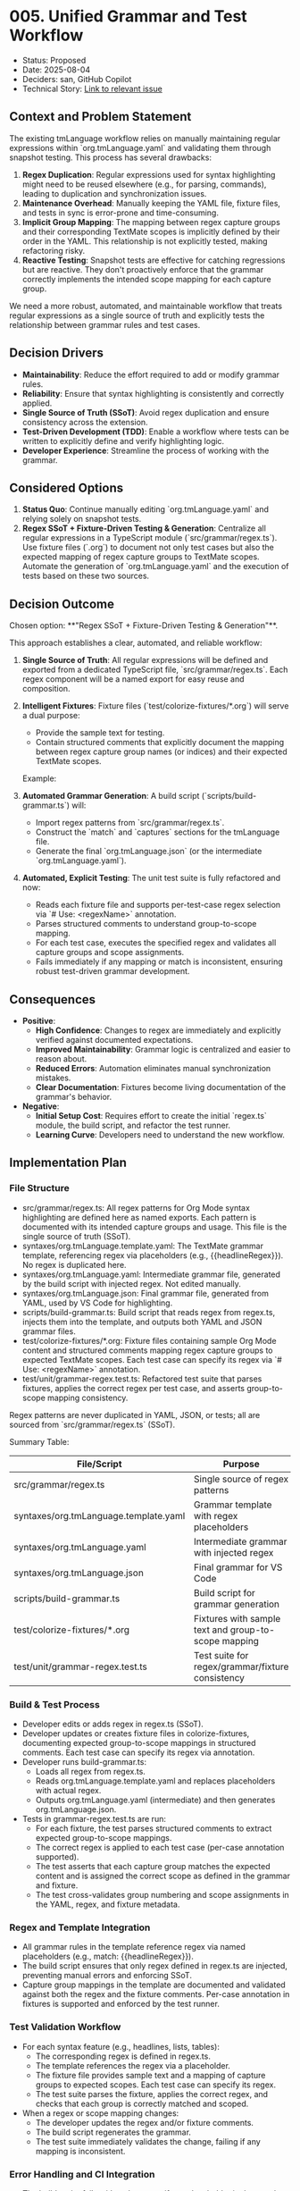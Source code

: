 * 005. Unified Grammar and Test Workflow

- Status: Proposed
- Date: 2025-08-04
- Deciders: san, GitHub Copilot
- Technical Story: [[https://github.com/orgdown/orgdown-vscode/issues/XX][Link to relevant issue]]

** Context and Problem Statement

The existing tmLanguage workflow relies on manually maintaining regular expressions within `org.tmLanguage.yaml` and validating them through snapshot testing. This process has several drawbacks:
1.  **Regex Duplication**: Regular expressions used for syntax highlighting might need to be reused elsewhere (e.g., for parsing, commands), leading to duplication and synchronization issues.
2.  **Maintenance Overhead**: Manually keeping the YAML file, fixture files, and tests in sync is error-prone and time-consuming.
3.  **Implicit Group Mapping**: The mapping between regex capture groups and their corresponding TextMate scopes is implicitly defined by their order in the YAML. This relationship is not explicitly tested, making refactoring risky.
4.  **Reactive Testing**: Snapshot tests are effective for catching regressions but are reactive. They don't proactively enforce that the grammar correctly implements the intended scope mapping for each capture group.

We need a more robust, automated, and maintainable workflow that treats regular expressions as a single source of truth and explicitly tests the relationship between grammar rules and test cases.

** Decision Drivers

- **Maintainability**: Reduce the effort required to add or modify grammar rules.
- **Reliability**: Ensure that syntax highlighting is consistently and correctly applied.
- **Single Source of Truth (SSoT)**: Avoid regex duplication and ensure consistency across the extension.
- **Test-Driven Development (TDD)**: Enable a workflow where tests can be written to explicitly define and verify highlighting logic.
- **Developer Experience**: Streamline the process of working with the grammar.

** Considered Options

1.  **Status Quo**: Continue manually editing `org.tmLanguage.yaml` and relying solely on snapshot tests.
2.  **Regex SSoT + Fixture-Driven Testing & Generation**: Centralize all regular expressions in a TypeScript module (`src/grammar/regex.ts`). Use fixture files (`.org`) to document not only test cases but also the expected mapping of regex capture groups to TextMate scopes. Automate the generation of `org.tmLanguage.yaml` and the execution of tests based on these two sources.

** Decision Outcome

Chosen option: **"Regex SSoT + Fixture-Driven Testing & Generation"**.

This approach establishes a clear, automated, and reliable workflow:

1.  **Single Source of Truth**: All regular expressions will be defined and exported from a dedicated TypeScript file, `src/grammar/regex.ts`. Each regex component will be a named export for easy reuse and composition.

2.  **Intelligent Fixtures**: Fixture files (`test/colorize-fixtures/*.org`) will serve a dual purpose:
    - Provide the sample text for testing.
    - Contain structured comments that explicitly document the mapping between regex capture group names (or indices) and their expected TextMate scopes.
    Example:
    #+BEGIN_COMMENT  :regex headlineRegex :description TextMate Scope Annotation (This block will effect the automated test for tm language grammar regex)
    1. stars -> punctuation.definition.heading.org
    2. todo -> keyword.other.todo.org
    3. priority block -> constant.other.priority.org
    4. priority letter -> constant.other.priority.value.org
    5. headline text -> entity.name.section.org
    6. tags -> entity.name.tag.org
    #+END_COMMENT

3.  **Automated Grammar Generation**: A build script (`scripts/build-grammar.ts`) will:
    - Import regex patterns from `src/grammar/regex.ts`.
    - Construct the `match` and `captures` sections for the tmLanguage file.
    - Generate the final `org.tmLanguage.json` (or the intermediate `org.tmLanguage.yaml`).

4.  **Automated, Explicit Testing**: The unit test suite is fully refactored and now:
    - Reads each fixture file and supports per-test-case regex selection via `# Use: <regexName>` annotation.
    - Parses structured comments to understand group-to-scope mapping.
    - For each test case, executes the specified regex and validates all capture groups and scope assignments.
    - Fails immediately if any mapping or match is inconsistent, ensuring robust test-driven grammar development.

** Consequences

- **Positive**:
    - **High Confidence**: Changes to regex are immediately and explicitly verified against documented expectations.
    - **Improved Maintainability**: Grammar logic is centralized and easier to reason about.
    - **Reduced Errors**: Automation eliminates manual synchronization mistakes.
    - **Clear Documentation**: Fixtures become living documentation of the grammar's behavior.
- **Negative**:
    - **Initial Setup Cost**: Requires effort to create the initial `regex.ts` module, the build script, and refactor the test runner.
    - **Learning Curve**: Developers need to understand the new workflow.

** Implementation Plan

*** File Structure

- src/grammar/regex.ts: All regex patterns for Org Mode syntax highlighting are defined here as named exports. Each pattern is documented with its intended capture groups and usage. This file is the single source of truth (SSoT).
- syntaxes/org.tmLanguage.template.yaml: The TextMate grammar template, referencing regex via placeholders (e.g., {{headlineRegex}}). No regex is duplicated here.
- syntaxes/org.tmLanguage.yaml: Intermediate grammar file, generated by the build script with injected regex. Not edited manually.
- syntaxes/org.tmLanguage.json: Final grammar file, generated from YAML, used by VS Code for highlighting.
- scripts/build-grammar.ts: Build script that reads regex from regex.ts, injects them into the template, and outputs both YAML and JSON grammar files.
- test/colorize-fixtures/*.org: Fixture files containing sample Org Mode content and structured comments mapping regex capture groups to expected TextMate scopes. Each test case can specify its regex via `# Use: <regexName>` annotation.
- test/unit/grammar-regex.test.ts: Refactored test suite that parses fixtures, applies the correct regex per test case, and asserts group-to-scope mapping consistency.

Regex patterns are never duplicated in YAML, JSON, or tests; all are sourced from `src/grammar/regex.ts` (SSoT).

Summary Table:

| File/Script                          | Purpose                                                      |
|--------------------------------------|--------------------------------------------------------------|
| src/grammar/regex.ts                 | Single source of regex patterns                              |
| syntaxes/org.tmLanguage.template.yaml| Grammar template with regex placeholders                     |
| syntaxes/org.tmLanguage.yaml         | Intermediate grammar with injected regex                     |
| syntaxes/org.tmLanguage.json         | Final grammar for VS Code                                    |
| scripts/build-grammar.ts             | Build script for grammar generation                          |
| test/colorize-fixtures/*.org         | Fixtures with sample text and group-to-scope mapping         |
| test/unit/grammar-regex.test.ts      | Test suite for regex/grammar/fixture consistency             |

*** Build & Test Process

- Developer edits or adds regex in regex.ts (SSoT).
- Developer updates or creates fixture files in colorize-fixtures, documenting expected group-to-scope mappings in structured comments. Each test case can specify its regex via annotation.
- Developer runs build-grammar.ts:
    - Loads all regex from regex.ts.
    - Reads org.tmLanguage.template.yaml and replaces placeholders with actual regex.
    - Outputs org.tmLanguage.yaml (intermediate) and then generates org.tmLanguage.json.
- Tests in grammar-regex.test.ts are run:
    - For each fixture, the test parses structured comments to extract expected group-to-scope mappings.
    - The correct regex is applied to each test case (per-case annotation supported).
    - The test asserts that each capture group matches the expected content and is assigned the correct scope as defined in the grammar and fixture.
    - The test cross-validates group numbering and scope assignments in the YAML, regex, and fixture metadata.

*** Regex and Template Integration

- All grammar rules in the template reference regex via named placeholders (e.g., match: {{headlineRegex}}).
- The build script ensures that only regex defined in regex.ts are injected, preventing manual errors and enforcing SSoT.
- Capture group mappings in the template are documented and validated against both the regex and the fixture comments. Per-case annotation in fixtures is supported and enforced by the test runner.

*** Test Validation Workflow

- For each syntax feature (e.g., headlines, lists, tables):
    - The corresponding regex is defined in regex.ts.
    - The template references the regex via a placeholder.
    - The fixture file provides sample text and a mapping of capture groups to expected scopes. Each test case can specify its regex.
    - The test suite parses the fixture, applies the correct regex, and checks that each group is correctly matched and scoped.
- When a regex or scope mapping changes:
    - The developer updates the regex and/or fixture comments.
    - The build script regenerates the grammar.
    - The test suite immediately validates the change, failing if any mapping is inconsistent.

*** Error Handling and CI Integration

- The build script fails with a clear error if any placeholder in the template does not have a corresponding regex in regex.ts.
- The test suite fails if any fixture mapping does not match the grammar's capture group assignments, or if per-case annotation is missing or incorrect.
- The CI pipeline runs both the build script and the test suite to ensure grammar and tests are always in sync. Any mismatch or error will fail the build and require developer attention.

** ADR Validation

This ADR is considered successful when:
- A developer can add a new capture group to a regex, update the corresponding fixture comment (and per-case annotation if needed), and see the test fail until the grammar generation script is run and the test passes.
- The `org.tmLanguage.json` file is successfully generated and used by VS Code for highlighting.
- The entire process is integrated into the CI/CD pipeline, with all build and test steps automated and enforced.
